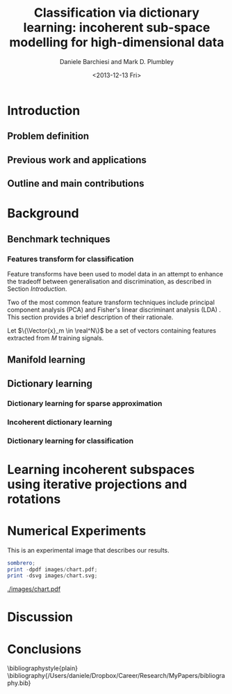#+TITLE: Classification via dictionary learning: incoherent sub-space modelling for high-dimensional data
#+DATE: <2013-12-13 Fri>
#+AUTHOR: Daniele Barchiesi and Mark D. Plumbley

#+OPTIONS:   H:3 num:t toc:nil \n:nil @:t ::t |:t ^:t -:t f:t *:t <:t
#+OPTIONS:   TeX:t LaTeX:t skip:nil d:nil todo:t pri:nil tags:not-in-toc
#+INFOJS_OPT: view:nil toc:nil ltoc:t mouse:underline buttons:0 path:http://org$
#+EXPORT_SELECT_TAGS: export
#+EXPORT_EXCLUDE_TAGS: noexport
#+LINK_UP:
#+LINK_HOME:
#+XSLT:
#+LaTex_CLASS: article
#+LaTex_CLASS_OPTIONS: []
#+LATEX_HEADER: \usepackage{amsfonts,amssymb,amsmath,amsthm,bm}
#+LaTeX_HEADER: \usepackage{minted}
#+LaTeX_HEADER: \usemintedstyle{emacs}
#+LaTeX_HEADER: \newminted{octave}{fontsize=\footnotesize}

\input{/Users/daniele/Dropbox/Career/Research/MyPapers/definitions.tex}

#+BEGIN_ABSTRACT

#+END_ABSTRACT

* Introduction
** Todo list							   :noexport:
*** TODO prepare a reading list
*** TODO read papers 
*** TODO select relevant publications
*** TODO write introduction and summaries
** Problem definition
# we introduce modelling high dimensional signals with lower dimensional subspaces or manifolds to improve tradeoff between discrimination and generalization

** Previous work and applications
# we present previous research and relative applications
** Outline and main contributions
   # we present the outline of the paper and its main contributions to the field
* Background
** Benchmark techniques
# we detail a few benchmarks and highlight their limitations
*** Features transform for classification
Feature transforms have been used to model data in an attempt to enhance the tradeoff between generalisation and discrimination, as described in Section [[Introduction]].

Two of the most common feature transform techniques include principal component analysis (PCA) \cite{Pearson1901On} and Fisher's linear discriminant analysis (LDA) \cite{Duda1973Pa}. This section provides a brief description of their rationale.

Let $\{\Vector{x}_m \in \real^N\}$ be a set of vectors containing features extracted from $M$ training signals.

** Manifold learning
** Dictionary learning
*** Dictionary learning for sparse approximation
*** Incoherent dictionary learning
*** Dictionary learning for classification
* Learning incoherent subspaces using iterative projections and rotations
* Numerical Experiments
This is an experimental image that describes our results.
#+name: setup-minted
#+begin_src octave :exports both :results silent
sombrero;
print -dpdf images/chart.pdf;
print -dsvg images/chart.svg;
#+end_src
  
# #+RESULTS:
# : images/chart.pdf

#+CAPTION: This is the caption for the next figure link (or table)
#+NAME:   fig:SED-HR4049
  [[./images/chart.pdf]]

* Discussion
* Conclusions

\bibliographystyle{plain}
\bibliography{/Users/daniele/Dropbox/Career/Research/MyPapers/bibliography.bib}
